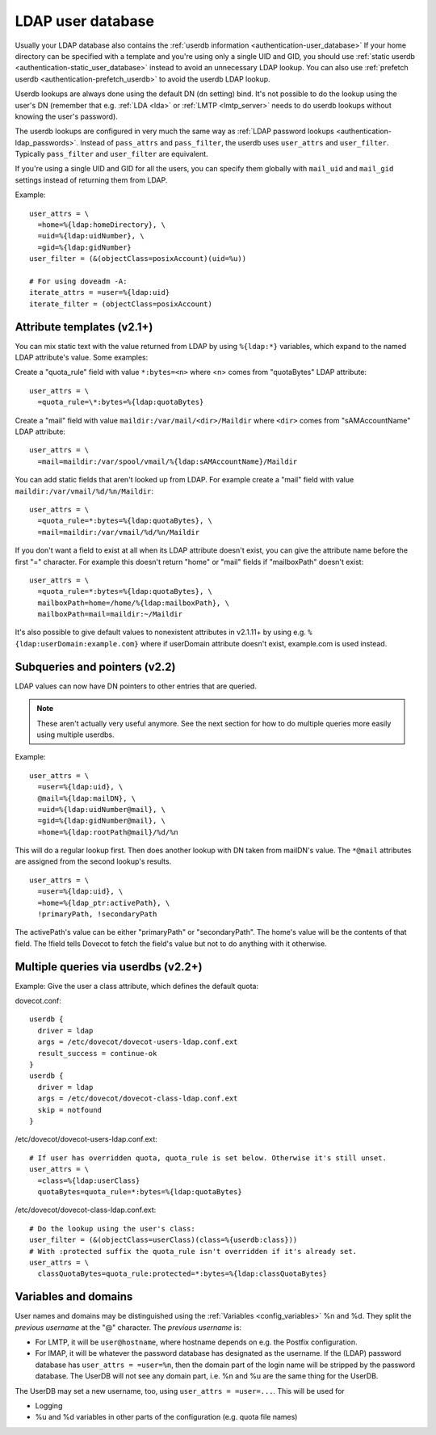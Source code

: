 .. _authentication-ldap_userdb:

==================
LDAP user database
==================

Usually your LDAP database also contains the :ref:`userdb
information <authentication-user_database>`
If your home directory can be specified with a template and you're using
only a single UID and GID, you
should use :ref:`static userdb <authentication-static_user_database>`
instead to avoid an unnecessary LDAP lookup. You can also use :ref:`prefetch
userdb <authentication-prefetch_userdb>` to avoid the userdb LDAP lookup.

Userdb lookups are always done using the default DN (``dn`` setting)
bind. It's not possible to do the lookup using the user's DN (remember
that e.g. :ref:`LDA <lda>` or :ref:`LMTP <lmtp_server>` needs
to do userdb lookups without knowing the user's password).

The userdb lookups are configured in very much the same way as :ref:`LDAP
password lookups <authentication-ldap_passwords>`.
Instead of ``pass_attrs`` and ``pass_filter``, the userdb uses
``user_attrs`` and ``user_filter``. Typically ``pass_filter`` and
``user_filter`` are equivalent.

If you're using a single UID and GID for all the users, you can specify
them globally with ``mail_uid`` and ``mail_gid`` settings instead of
returning them from LDAP.

Example:

::

   user_attrs = \
     =home=%{ldap:homeDirectory}, \
     =uid=%{ldap:uidNumber}, \
     =gid=%{ldap:gidNumber}
   user_filter = (&(objectClass=posixAccount)(uid=%u))

   # For using doveadm -A:
   iterate_attrs = =user=%{ldap:uid}
   iterate_filter = (objectClass=posixAccount)

Attribute templates (v2.1+)
---------------------------

You can mix static text with the value returned from LDAP by using
``%{ldap:*}`` variables, which expand to the named LDAP attribute's value.
Some examples:

Create a "quota_rule" field with value ``*:bytes=<n>`` where <n> comes
from "quotaBytes" LDAP attribute:

::

   user_attrs = \
     =quota_rule=\*:bytes=%{ldap:quotaBytes}

Create a "mail" field with value ``maildir:/var/mail/<dir>/Maildir`` where
``<dir>`` comes from "sAMAccountName" LDAP attribute:

::

   user_attrs = \
     =mail=maildir:/var/spool/vmail/%{ldap:sAMAccountName}/Maildir

You can add static fields that aren't looked up from LDAP. For example
create a "mail" field with value ``maildir:/var/vmail/%d/%n/Maildir``:

::

   user_attrs = \
     =quota_rule=*:bytes=%{ldap:quotaBytes}, \
     =mail=maildir:/var/vmail/%d/%n/Maildir

If you don't want a field to exist at all when its LDAP attribute
doesn't exist, you can give the attribute name before the first "="
character. For example this doesn't return "home" or "mail" fields if
"mailboxPath" doesn't exist:

::

   user_attrs = \
     =quota_rule=*:bytes=%{ldap:quotaBytes}, \
     mailboxPath=home=/home/%{ldap:mailboxPath}, \
     mailboxPath=mail=maildir:~/Maildir

It's also possible to give default values to nonexistent attributes in
v2.1.11+ by using e.g. ``%{ldap:userDomain:example.com}`` where if
userDomain attribute doesn't exist, example.com is used instead.

Subqueries and pointers (v2.2)
------------------------------

LDAP values can now have DN pointers to other entries that are queried.

.. note:: These aren't actually very useful anymore. See the next
	  section for how to do multiple queries more easily using multiple
          userdbs.

Example:

::

   user_attrs = \
     =user=%{ldap:uid}, \
     @mail=%{ldap:mailDN}, \
     =uid=%{ldap:uidNumber@mail}, \
     =gid=%{ldap:gidNumber@mail}, \
     =home=%{ldap:rootPath@mail}/%d/%n

This will do a regular lookup first. Then does another lookup with DN
taken from mailDN's value. The ``*@mail`` attributes are assigned from the
second lookup's results.

::

   user_attrs = \
     =user=%{ldap:uid}, \
     =home=%{ldap_ptr:activePath}, \
     !primaryPath, !secondaryPath

The activePath's value can be either "primaryPath" or "secondaryPath".
The home's value will be the contents of that field. The !field tells
Dovecot to fetch the field's value but not to do anything with it
otherwise.

Multiple queries via userdbs (v2.2+)
------------------------------------

Example: Give the user a class attribute, which defines the default
quota:

dovecot.conf:

::

   userdb {
     driver = ldap
     args = /etc/dovecot/dovecot-users-ldap.conf.ext
     result_success = continue-ok
   }
   userdb {
     driver = ldap
     args = /etc/dovecot/dovecot-class-ldap.conf.ext
     skip = notfound
   }

/etc/dovecot/dovecot-users-ldap.conf.ext:

::

   # If user has overridden quota, quota_rule is set below. Otherwise it's still unset.
   user_attrs = \
     =class=%{ldap:userClass}
     quotaBytes=quota_rule=*:bytes=%{ldap:quotaBytes}

/etc/dovecot/dovecot-class-ldap.conf.ext:

::

   # Do the lookup using the user's class:
   user_filter = (&(objectClass=userClass)(class=%{userdb:class}))
   # With :protected suffix the quota_rule isn't overridden if it's already set.
   user_attrs = \
     classQuotaBytes=quota_rule:protected=*:bytes=%{ldap:classQuotaBytes}

Variables and domains
---------------------

User names and domains may be distinguished using the
:ref:`Variables <config_variables>`
%n and %d. They split the *previous username* at the "@" character. The
*previous username* is:

-  For LMTP, it will be ``user@hostname``, where hostname depends on e.g.
   the Postfix configuration.

-  For IMAP, it will be whatever the password database has designated as
   the username. If the (LDAP) password database has ``user_attrs =
   =user=%n``, then the domain part of the login name will be stripped by
   the password database. The UserDB will not see any domain part, i.e.
   %n and %u are the same thing for the UserDB.

The UserDB may set a new username, too, using ``user_attrs = =user=...``.
This will be used for

-  Logging

-  %u and %d variables in other parts of the configuration (e.g. quota
   file names)

